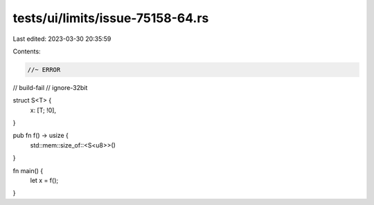 tests/ui/limits/issue-75158-64.rs
=================================

Last edited: 2023-03-30 20:35:59

Contents:

.. code-block:: rs

    //~ ERROR

// build-fail
// ignore-32bit

struct S<T> {
    x: [T; !0],
}

pub fn f() -> usize {
    std::mem::size_of::<S<u8>>()
}

fn main() {
    let x = f();
}


